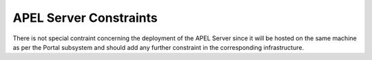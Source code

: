 APEL Server Constraints
-----------------------
  
There is not special contraint concerning the deployment of the APEL Server since it will be hosted on the same machine as per the Portal subsystem and should add any further constraint in the corresponding infrastructure.